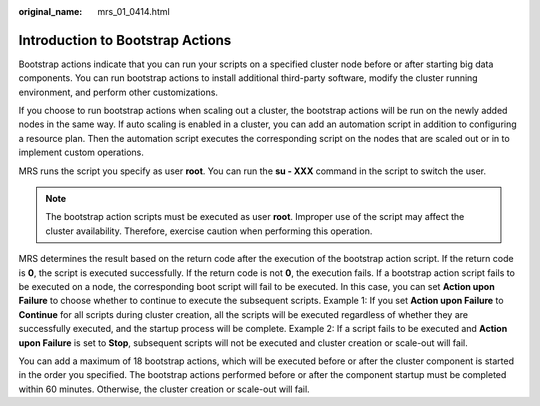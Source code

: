 :original_name: mrs_01_0414.html

.. _mrs_01_0414:

Introduction to Bootstrap Actions
=================================

Bootstrap actions indicate that you can run your scripts on a specified cluster node before or after starting big data components. You can run bootstrap actions to install additional third-party software, modify the cluster running environment, and perform other customizations.

If you choose to run bootstrap actions when scaling out a cluster, the bootstrap actions will be run on the newly added nodes in the same way. If auto scaling is enabled in a cluster, you can add an automation script in addition to configuring a resource plan. Then the automation script executes the corresponding script on the nodes that are scaled out or in to implement custom operations.

MRS runs the script you specify as user **root**. You can run the **su - XXX** command in the script to switch the user.

.. note::

   The bootstrap action scripts must be executed as user **root**. Improper use of the script may affect the cluster availability. Therefore, exercise caution when performing this operation.

MRS determines the result based on the return code after the execution of the bootstrap action script. If the return code is **0**, the script is executed successfully. If the return code is not **0**, the execution fails. If a bootstrap action script fails to be executed on a node, the corresponding boot script will fail to be executed. In this case, you can set **Action upon Failure** to choose whether to continue to execute the subsequent scripts. Example 1: If you set **Action upon Failure** to **Continue** for all scripts during cluster creation, all the scripts will be executed regardless of whether they are successfully executed, and the startup process will be complete. Example 2: If a script fails to be executed and **Action upon Failure** is set to **Stop**, subsequent scripts will not be executed and cluster creation or scale-out will fail.

You can add a maximum of 18 bootstrap actions, which will be executed before or after the cluster component is started in the order you specified. The bootstrap actions performed before or after the component startup must be completed within 60 minutes. Otherwise, the cluster creation or scale-out will fail.
